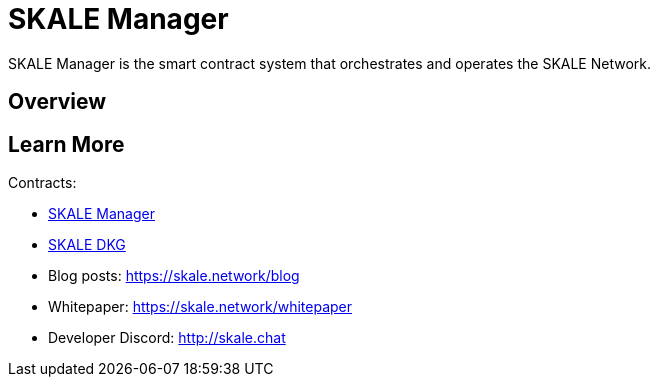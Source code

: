= SKALE Manager

SKALE Manager is the smart contract system that orchestrates and operates the SKALE Network.

== Overview

== Learn More

Contracts:

* xref:skalemanager.adoc[SKALE Manager]
* xref:skaledkg.adoc[SKALE DKG]
* Blog posts: https://skale.network/blog
* Whitepaper: https://skale.network/whitepaper
* Developer Discord: http://skale.chat
